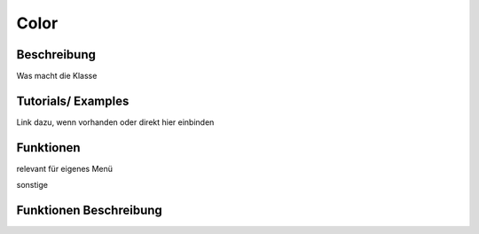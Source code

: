 Color
++++++++

Beschreibung
=============
Was macht die Klasse


Tutorials/ Examples
=====================
Link dazu, wenn vorhanden
oder direkt hier einbinden

Funktionen
=============
relevant für eigenes Menü



sonstige 


Funktionen Beschreibung
=========================


